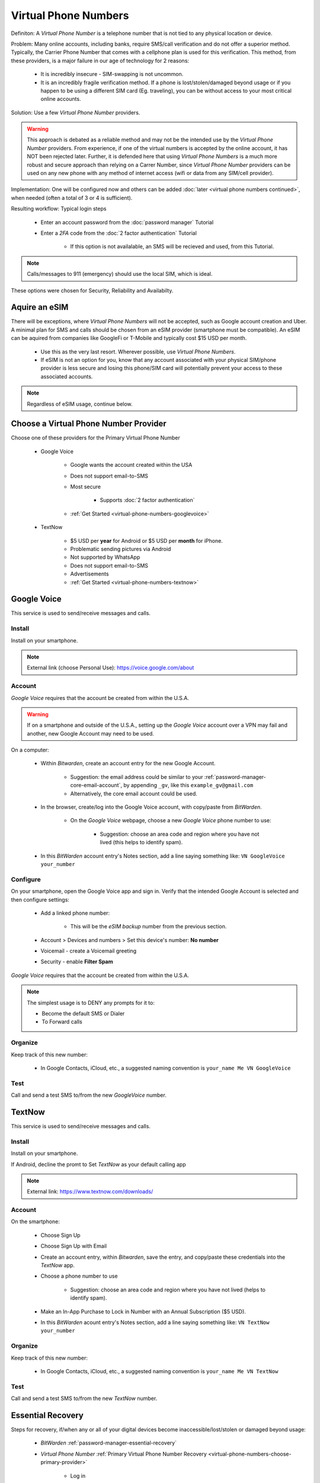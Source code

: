 Virtual Phone Numbers
=================
Definiton: A *Virtual Phone Number* is a telephone number that is not tied to any physical location or device.

Problem: Many online accounts, including banks, require SMS/call verification and do not offer a superior method. Typically, the Carrier Phone Number that comes with a cellphone plan is used for this verification. This method, from these providers, is a major failure in our age of technology for 2 reasons:

    - It is incredibly insecure - SIM-swapping is not uncommon.
    - It is an incredibly fragile verification method. If a phone is lost/stolen/damaged beyond usage or if you happen to be using a different SIM card (Eg. traveling), you can be without access to your most critical online accounts.

Solution: Use a few *Virtual Phone Number* providers.

.. warning::

   This approach is debated as a reliable method and may not be the intended use by the *Virtual Phone Number* providers. From experience, if one of the virtual numbers is accepted by the online account, it has NOT been rejected later. Further, it is defended here that using *Virtual Phone Numbers* is a much more robust and secure approach than relying on a Carrer Number, since *Virtual Phone Number* providers can be used on any new phone with any method of internet access (wifi or data from any SIM/cell provider).

Implementation: One will be configured now and others can be added :doc:`later <virtual phone numbers continued>`, when needed (often a total of 3 or 4 is sufficient).

Resulting workflow: Typical login steps
   
   - Enter an account password from the :doc:`password manager` Tutorial
   - Enter a *2FA* code from the :doc:`2 factor authentication` Tutorial
      
      - If this option is not availalable, an SMS will be recieved and used, from this Tutorial.

.. note::

   Calls/messages to 911 (emergency) should use the local SIM, which is ideal.


These options were chosen for Security, Reliability and Availabilty.

.. _virtual-phone-numbers-esim-provider:

Aquire an eSIM
---------

There will be exceptions, where *Virtual Phone Numbers* will not be accepted, such as Google account creation and Uber. A minimal plan for SMS and calls should be chosen from an eSIM provider (smartphone must be compatible). An eSIM can be aquired from companies like GoogleFi or T-Mobile and typically cost $15 USD per month.

   - Use this as the very last resort. Wherever possible, use *Virtual Phone Numbers*.
   - If eSIM is not an option for you, know that any account associated with your physical SIM/phone provider is less secure and losing this phone/SIM card will potentially prevent your access to these associated accounts.

.. note::

   Regardless of eSIM usage, continue below.

.. _virtual-phone-numbers-choose-primary-provider:

Choose a Virtual Phone Number Provider
---------

Choose one of these providers for the Primary Virtual Phone Number

   - |logo_googlevoice| Google Voice
   
      - Google wants the account created within the USA
      - Does not support email-to-SMS
      - Most secure 
            
         - Supports :doc:`2 factor authentication`
      - :ref:`Get Started <virtual-phone-numbers-googlevoice>`

   - |logo_textnow| TextNow

      - $5 USD per **year** for Android or $5 USD per **month** for iPhone.
      - Problematic sending pictures via Android
      - Not supported by WhatsApp
      - Does not support email-to-SMS
      - Advertisements
      - :ref:`Get Started <virtual-phone-numbers-textnow>`

.. |logo_googlevoice| image:: images/virtual_phone_numbers/logo_googlevoice.png
   :width: 8%

.. |logo_textnow| image:: images/virtual_phone_numbers/logo_textnow.png
   :width: 8%



.. _virtual-phone-numbers-googlevoice:

|logo_googlevoice_bg| Google Voice
-------------------

.. |logo_googlevoice_bg| image:: images/virtual_phone_numbers/logo_googlevoice.png
   :width: 15%

This service is used to send/receive messages and calls.

.. _virtual-phone-numbers-googlevoice-install:

|logo_googlevoice| Install
^^^^^^^^^^^^^^^^^^^^^^

.. |logo_googlevoice| image:: images/virtual_phone_numbers/logo_googlevoice.png
   :width: 8%
   
Install on your smartphone.

.. note::

   External link (choose Personal Use): https://voice.google.com/about

.. _virtual-phone-numbers-googlevoice-account:

|logo_googlevoice| Account
^^^^^^^^^^^^^^^^^^^^^^

*Google Voice* requires that the account be created from within the U.S.A.

.. warning::

   If on a smartphone and outside of the U.S.A., setting up the *Google Voice* account over a VPN may fail and another, new Google Account may need to be used.

On a computer:
   
   - Within *Bitwarden*, create an account entry for the new Google Account.
      
      - Suggestion: the email address could be similar to your :ref:`password-manager-core-email-account`, by appending ``_gv``, like this ``example_gv@gmail.com``
         
      - Alternatively, the core email account could be used.

   - In the browser, create/log into the Google Voice account, with copy/paste from *BitWarden*.
      
      - On the *Google Voice* webpage, choose a new *Google Voice* phone number to use:
      
         - Suggestion: choose an area code and region where you have not lived (this helps to identify spam).
   
   - In this *BitWarden* account entry's Notes section, add a line saying something like: ``VN GoogleVoice your_number`` 

.. _virtual-phone-numbers-googlevoice-configure:

|logo_googlevoice| Configure
^^^^^^^^^^^^^^^^^^^^^^

On your smartphone, open the Google Voice app and sign in. Verify that the intended Google Account is selected and then configure settings:
   
   - Add a linked phone number:
      
      - This will be the *eSIM backup* number from the previous section.
   - Account > Devices and numbers > Set this device's number: **No number**
   - Voicemail - create a Voicemail greeting
   - Security - enable **Filter Spam**


*Google Voice* requires that the account be created from within the U.S.A.

.. note:: The simplest usage is to DENY any prompts for it to:
   
   - Become the default SMS or Dialer
   - To Forward calls

|logo_googlevoice| Organize
^^^^^^^^^^^^^^^^^^^^^^

Keep track of this new number:
   
   - In Google Contacts, iCloud, etc., a suggested naming convention is ``your_name Me VN GoogleVoice``

.. _virtual-phone-numbers-googlevoice-test:

|logo_googlevoice| Test
^^^^^^^^^^^^^^^^^^^^^^

Call and send a test SMS to/from the new *GoogleVoice* number.

.. _virtual-phone-numbers-essential-recovery:

.. _virtual-phone-numbers-textnow:

|logo_textnow_bg| TextNow
-------------------

.. |logo_textnow_bg| image:: images/virtual_phone_numbers/logo_textnow.png
   :width: 15%

This service is used to send/receive messages and calls.

.. _virtual-phone-numbers-textnow-install:

|logo_textnow| Install
^^^^^^^^^^^^^^^^^^^^^^
   
Install on your smartphone.

If Android, decline the promt to Set *TextNow* as your default calling app

.. note::

   External link: https://www.textnow.com/downloads/

.. _virtual-phone-numbers-textnow-account:

|logo_textnow| Account
^^^^^^^^^^^^^^^^^^^^^^

On the smartphone:

   - Choose Sign Up
   - Choose Sign Up with Email
   - Create an account entry, within *Bitwarden*, save the entry, and copy/paste these credentials into the *TextNow* app.
   - Choose a phone number to use
      
      - Suggestion: choose an area code and region where you have not lived (helps to identify spam).
   - Make an In-App Purchase to Lock in Number with an Annual Subscription ($5 USD).
   - In this *BitWarden* acount entry's Notes section, add a line saying something like: ``VN TextNow your_number`` 

.. _virtual-phone-numbers-textnow-organize:

|logo_textnow| Organize
^^^^^^^^^^^^^^^^^^^^^^

Keep track of this new number:
   
   - In Google Contacts, iCloud, etc., a suggested naming convention is ``your_name Me VN TextNow``

.. _virtual-phone-numbers-textnow-test:

|logo_textnow| Test
^^^^^^^^^^^^^^^^^^^^^^

Call and send a test SMS to/from the new *TextNow* number.

Essential Recovery
------------

Steps for recovery, if/when any or all of your digital devices become inaccessible/lost/stolen or damaged beyond usage:

   - *BitWarden* :ref:`password-manager-essential-recovery`
   - *Virtual Phone Number* :ref:`Primary Virtual Phone Number Recovery <virtual-phone-numbers-choose-primary-provider>`
      
      - Log in
